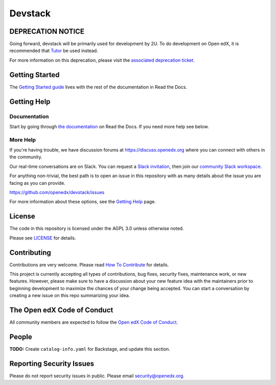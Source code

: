 Devstack
#################

|ci-provisioning-badge| |ci-cli-badge| |doc-badge| |license-badge|
|status-badge|


DEPRECATION NOTICE
******************

Going forward, devstack will be primarily used for development by 2U. To do development
on Open edX, it is recommended that `Tutor`_ be used instead.

For more information on this deprecation, please visit the `associated deprecation ticket`_.

.. _Tutor: https://docs.tutor.edly.io/
.. _associated deprecation ticket: https://github.com/openedx/devstack/issues/907


Getting Started
***************

The `Getting Started guide`_ lives with the rest of the documentation in Read the Docs.

.. _Getting Started guide: https://edx.readthedocs.io/projects/open-edx-devstack/en/latest/getting_started.html

Getting Help
************

Documentation
=============

Start by going through `the documentation`_ on Read the Docs.  If you need more help see below.

.. _the documentation: https://edx.readthedocs.io/projects/open-edx-devstack/en/latest

More Help
=========

If you're having trouble, we have discussion forums at
https://discuss.openedx.org where you can connect with others in the
community.

Our real-time conversations are on Slack. You can request a `Slack
invitation`_, then join our `community Slack workspace`_.

For anything non-trivial, the best path is to open an issue in this
repository with as many details about the issue you are facing as you
can provide.

https://github.com/openedx/devstack/issues

For more information about these options, see the `Getting Help`_ page.

.. _Slack invitation: https://openedx.org/slack
.. _community Slack workspace: https://openedx.slack.com/
.. _Getting Help: https://openedx.org/getting-help

License
*******

The code in this repository is licensed under the AGPL 3.0 unless
otherwise noted.

Please see `LICENSE <LICENSE>`_ for details.

Contributing
************

Contributions are very welcome.
Please read `How To Contribute <https://openedx.org/r/how-to-contribute>`_ for details.

This project is currently accepting all types of contributions, bug fixes,
security fixes, maintenance work, or new features.  However, please make sure
to have a discussion about your new feature idea with the maintainers prior to
beginning development to maximize the chances of your change being accepted.
You can start a conversation by creating a new issue on this repo summarizing
your idea.

The Open edX Code of Conduct
****************************

All community members are expected to follow the `Open edX Code of Conduct`_.

.. _Open edX Code of Conduct: https://openedx.org/code-of-conduct/

People
******

**TODO:** Create ``catalog-info.yaml`` for Backstage, and update this section.

Reporting Security Issues
*************************

Please do not report security issues in public. Please email security@openedx.org.

.. |ci-provisioning-badge| image:: https://github.com/openedx/devstack/actions/workflows/provisioning-tests.yml/badge.svg?branch=master
    :target: https://github.com/openedx/devstack/actions/workflows/provisioning-tests.yml
    :alt: CI Provisioning

.. |ci-cli-badge| image:: https://github.com/openedx/devstack/actions/workflows/cli-tests.yml/badge.svg?branch=master
    :target: https://github.com/openedx/devstack/actions/workflows/cli-tests.yml
    :alt: CI CLI

.. |doc-badge| image:: https://readthedocs.org/projects/open-edx-devstack/badge/?version=latest
    :target: https://open-edx-devstack.readthedocs.io/en/latest/
    :alt: Documentation

.. |license-badge| image:: https://img.shields.io/github/license/openedx/devstack.svg
    :target: https://github.com/openedx/devstack/blob/master/LICENSE
    :alt: License

.. |status-badge| image:: https://img.shields.io/badge/Status-Maintained-brightgreen
